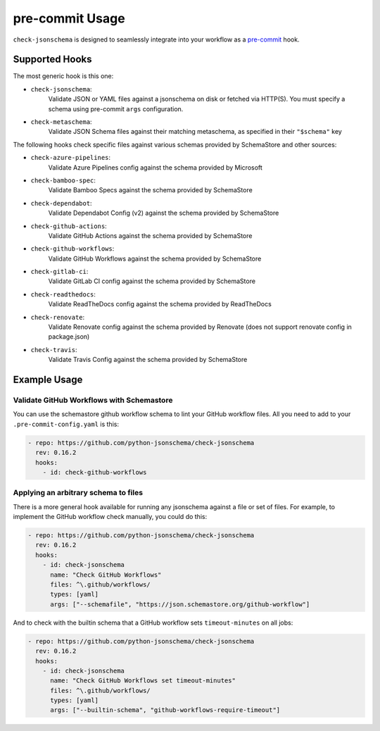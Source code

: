 pre-commit Usage
================

``check-jsonschema`` is designed to seamlessly integrate into your workflow as
a `pre-commit <https://pre-commit.com>`_ hook.

Supported Hooks
---------------

The most generic hook is this one:

- ``check-jsonschema``:
    Validate JSON or YAML files against a jsonschema on disk or fetched via HTTP(S).
    You must specify a schema using pre-commit ``args`` configuration.

- ``check-metaschema``:
    Validate JSON Schema files against their matching metaschema, as specified in their
    ``"$schema"`` key

The following hooks check specific files against various schemas provided by
SchemaStore and other sources:

.. generated-hook-list-start

- ``check-azure-pipelines``:
    Validate Azure Pipelines config against the schema provided by Microsoft

- ``check-bamboo-spec``:
    Validate Bamboo Specs against the schema provided by SchemaStore

- ``check-dependabot``:
    Validate Dependabot Config (v2) against the schema provided by SchemaStore

- ``check-github-actions``:
    Validate GitHub Actions against the schema provided by SchemaStore

- ``check-github-workflows``:
    Validate GitHub Workflows against the schema provided by SchemaStore

- ``check-gitlab-ci``:
    Validate GitLab CI config against the schema provided by SchemaStore

- ``check-readthedocs``:
    Validate ReadTheDocs config against the schema provided by ReadTheDocs

- ``check-renovate``:
    Validate Renovate config against the schema provided by Renovate (does not support renovate config in package.json)

- ``check-travis``:
    Validate Travis Config against the schema provided by SchemaStore

.. generated-hook-list-end

Example Usage
-------------

Validate GitHub Workflows with Schemastore
~~~~~~~~~~~~~~~~~~~~~~~~~~~~~~~~~~~~~~~~~~

You can use the schemastore github workflow schema to lint your GitHub workflow
files. All you need to add to your ``.pre-commit-config.yaml`` is this:

.. code-block:: yaml

    - repo: https://github.com/python-jsonschema/check-jsonschema
      rev: 0.16.2
      hooks:
        - id: check-github-workflows

Applying an arbitrary schema to files
~~~~~~~~~~~~~~~~~~~~~~~~~~~~~~~~~~~~~

There is a more general hook available for running any jsonschema against a
file or set of files. For example, to implement the GitHub workflow check
manually, you could do this:

.. code-block:: yaml

    - repo: https://github.com/python-jsonschema/check-jsonschema
      rev: 0.16.2
      hooks:
        - id: check-jsonschema
          name: "Check GitHub Workflows"
          files: ^\.github/workflows/
          types: [yaml]
          args: ["--schemafile", "https://json.schemastore.org/github-workflow"]

And to check with the builtin schema that a GitHub workflow sets
``timeout-minutes`` on all jobs:

.. code-block:: yaml

    - repo: https://github.com/python-jsonschema/check-jsonschema
      rev: 0.16.2
      hooks:
        - id: check-jsonschema
          name: "Check GitHub Workflows set timeout-minutes"
          files: ^\.github/workflows/
          types: [yaml]
          args: ["--builtin-schema", "github-workflows-require-timeout"]
